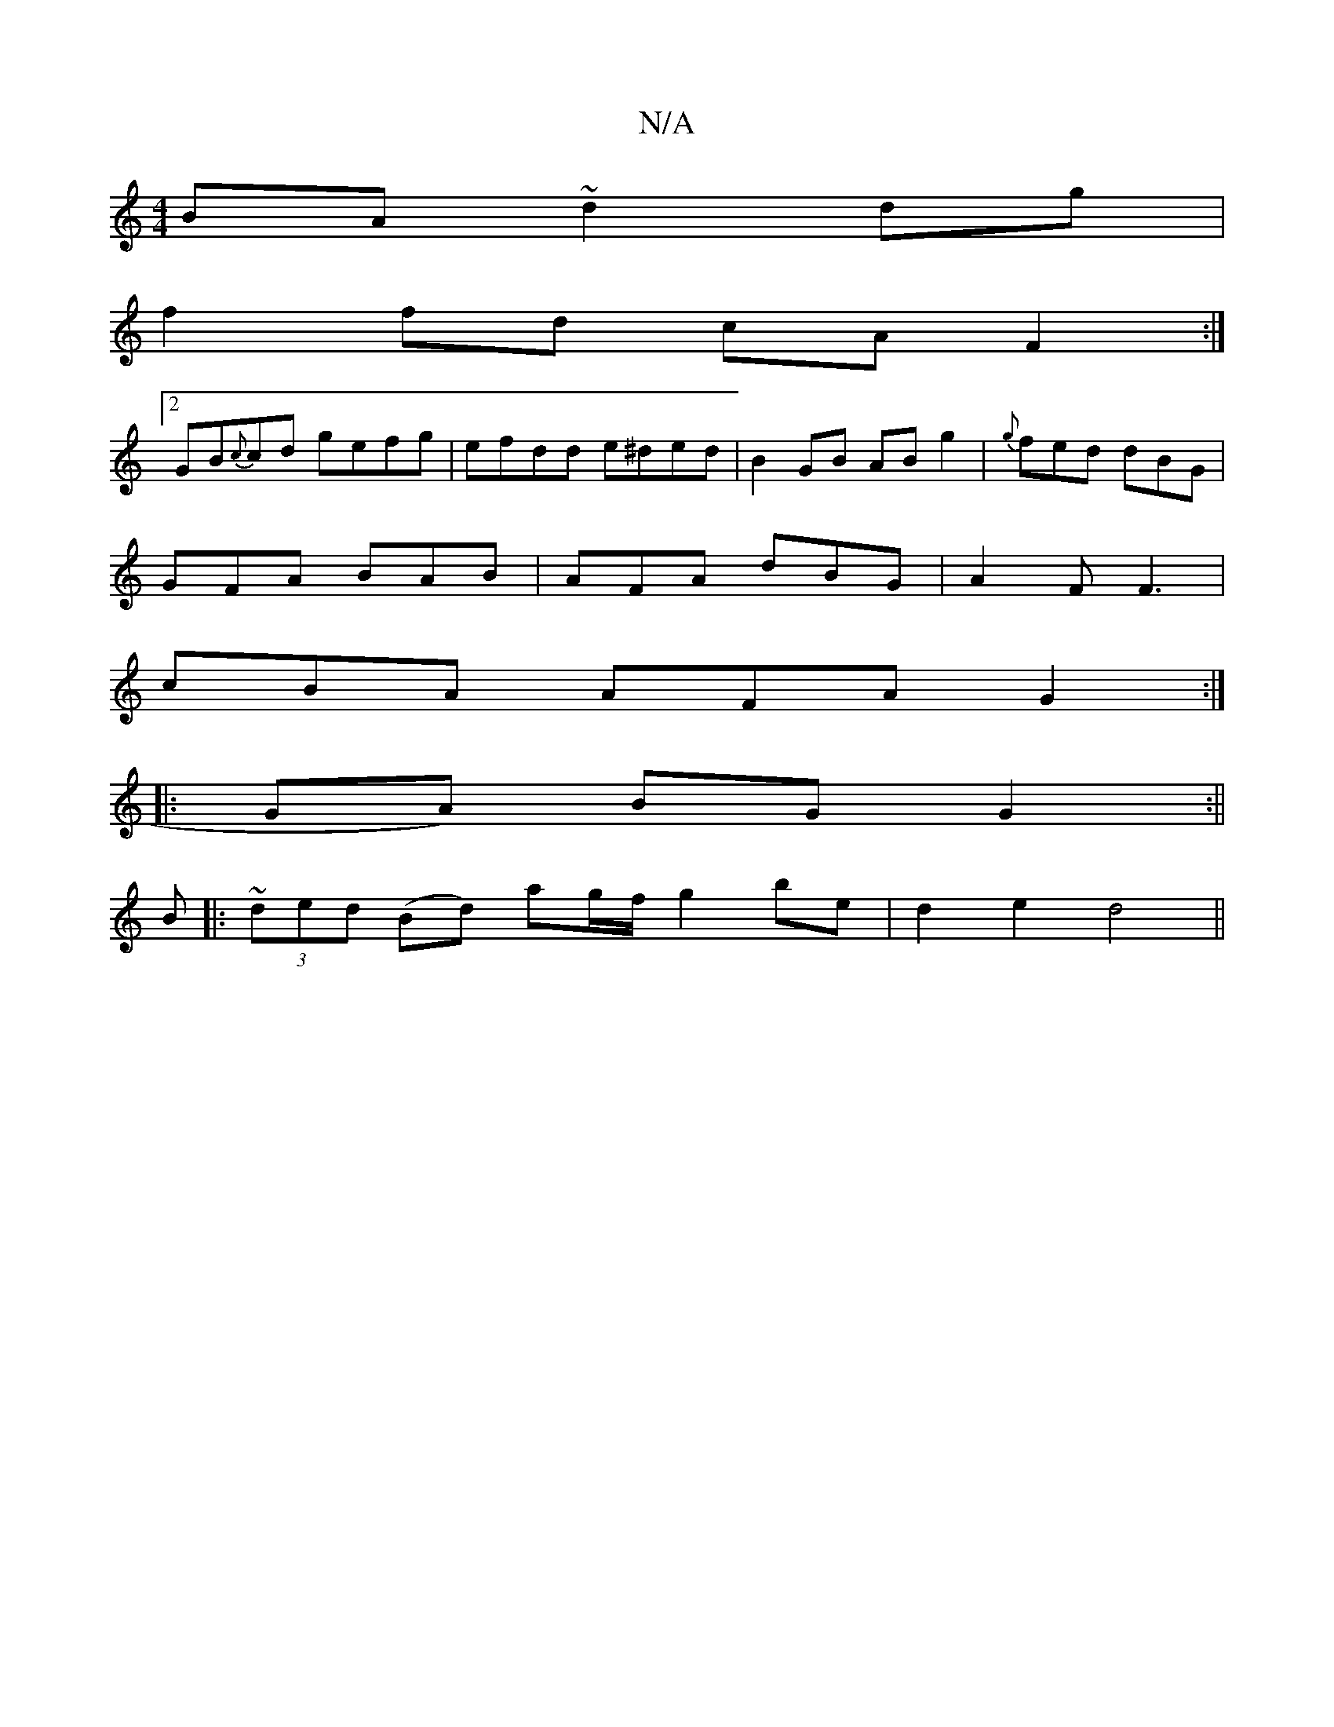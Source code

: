 X:1
T:N/A
M:4/4
R:N/A
K:Cmajor
BA ~d2 dg|
f2 fd cA F2:|
[2 GB{c}cd gefg |efdd e^ded|B2 GB AB g2|{g}fed dBG|
GFA BAB|AFA dBG|A2F F3|
cBA AFA G2:|
|:GA) BGG2:||
B|:~(3ded (Bd) ag/f/ g2 be | d2 e2 d4||

|: BGE ~E3 :|
|:AFE DCF B,3|B,C